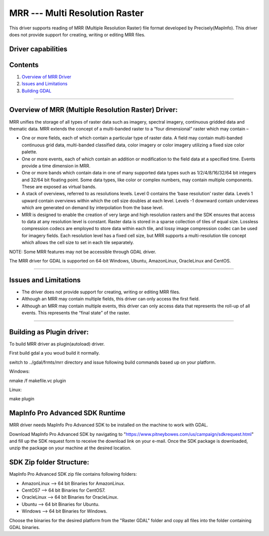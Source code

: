 .. _Raster.MRR:

MRR --- Multi Resolution Raster
===============================

.. shortname:: MRR

This driver supports reading of MRR (Multiple Resolution Raster) file format developed by Precisely(MapInfo). This driver does not provide support for creating, writing or editing MRR files.

Driver capabilities
-------------------

.. supports_georeferencing::

.. ReadMRR=YES  Read mrr.

Contents
--------

#. `Overview of MRR Driver <#driver_overview>`__
#. `Issues and Limitations <#issues>`__
#. `Building GDAL <#building_gdal>`__


--------------------------------

.. _driver_overview:

Overview of MRR (Multiple Resolution Raster) Driver:
----------------------------------------------------

MRR unifies the storage of all types of raster data such as imagery, spectral imagery, continuous gridded data and thematic data. MRR extends the concept of a multi-banded raster to a “four dimensional” raster which may contain –

-  One or more fields, each of which contain a particular type of raster data. A field may contain multi-banded continuous grid data, multi-banded classified data, color imagery or color imagery utilizing a fixed size color palette. 

-  One or more events, each of which contain an addition or modification to the field data at a specified time. Events provide a time dimension in MRR.
-  One or more bands which contain data in one of many supported data types such as 1/2/4/8/16/32/64 bit integers and 32/64 bit floating point. Some data types, like color or complex numbers, may contain multiple components. These are exposed as virtual bands.
-  A stack of overviews, referred to as resolutions levels. Level 0 contains the ‘base resolution’ raster data. Levels 1 upward contain overviews within which the cell size doubles at each level. Levels -1 downward contain underviews which are generated on demand by interpolation from the base level.
-  MRR is designed to enable the creation of very large and high resolution rasters and the SDK ensures that access to data at any resolution level is constant. Raster data is stored in a sparse collection of tiles of equal size. Lossless compression codecs are employed to store data within each tile, and lossy image compression codec can be used for imagery fields. Each resolution level has a fixed cell size, but MRR supports a multi-resolution tile concept which allows the cell size to set in each tile separately.

NOTE: Some MRR features may not be accessible through GDAL driver.

The MRR driver for GDAL is supported on 64-bit Windows, Ubuntu, AmazonLinux, OracleLinux and CentOS.

--------------

.. _issues:

Issues and Limitations
----------------------

-  The driver does not provide support for creating, writing or editing MRR files.
-  Although an MRR may contain multiple fields, this driver can only access the first field.
-  Although an MRR may contain multiple events, this driver can only access data that represents the roll-up of all events. This represents the “final state” of the raster.

--------------

.. _building_gdal:

Building as Plugin driver:
--------------------------


To build MRR driver as plugin(autoload) driver.

First build gdal a you woud build it normally.

switch to ../gdal/frmts/mrr directory and issue following build commands based up on your platform.

Windows:

nmake /f makefile.vc plugin

Linux:

make plugin


MapInfo Pro Advanced SDK Runtime
--------------------------------
  
MRR driver needs MapInfo Pro Advanced SDK to be installed on the machine to work with GDAL.

Download MapInfo Pro Advanced SDK by navigating to "https://www.pitneybowes.com/us/campaign/sdkrequest.html"
and fill up the SDK request form to receive the download link on your e-mail.
Once the SDK package is downloaded, unzip the package on your machine at the desired location.

SDK Zip folder Structure:
-------------------------

MapInfo Pro Advanced SDK zip file contains following folders:

-  AmazonLinux --> 64 bit Binaries for AmazonLinux.
   
-  CentOS7 --> 64 bit Binaries for CentOS7.
  
-  OracleLinux --> 64 bit Binaries for OracleLinux.

-  Ubuntu --> 64 bit Binaries for Ubuntu.
      
-  Windows --> 64 bit Binaries for Windows.
   

Choose the binaries for the desired platform from the "Raster GDAL" folder and copy all files into the folder containing GDAL binaries. 


   


